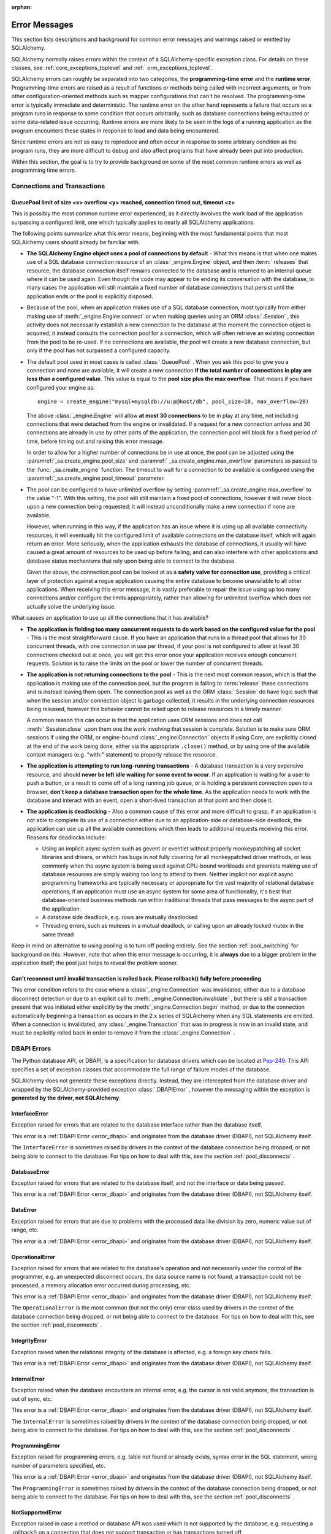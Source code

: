 :orphan:

.. _errors:

==============
Error Messages
==============

This section lists descriptions and background for common error messages
and warnings raised or emitted by SQLAlchemy.

SQLAlchemy normally raises errors within the context of a SQLAlchemy-specific
exception class.  For details on these classes, see
:ref:`core_exceptions_toplevel` and :ref:` orm_exceptions_toplevel`.

SQLAlchemy errors can roughly be separated into two categories, the
**programming-time error** and the **runtime error**.     Programming-time
errors are raised as a result of functions or methods being called with
incorrect arguments, or from other configuration-oriented methods such  as
mapper configurations that can't be resolved.   The programming-time error is
typically immediate and deterministic.    The runtime error on the other hand
represents a failure that occurs as a program runs in response to some
condition that occurs arbitrarily, such as database connections being
exhausted or some data-related issue occurring.   Runtime errors are more
likely to be seen in the logs of a running application as the program
encounters these states in response to load and data being encountered.

Since runtime errors are not as easy to reproduce and often occur in response
to some arbitrary condition as the program runs, they are more difficult to
debug and also affect programs that have already been put into production.

Within this section, the goal is to try to provide background on some of the
most common runtime errors as well as programming time errors.



Connections and Transactions
----------------------------

.. _error_3o7r:

QueuePool limit of size <x> overflow <y> reached, connection timed out, timeout <z>
~~~~~~~~~~~~~~~~~~~~~~~~~~~~~~~~~~~~~~~~~~~~~~~~~~~~~~~~~~~~~~~~~~~~~~~~~~~~~~~~~~~

This is possibly the most common runtime error experienced, as it directly
involves the work load of the application surpassing a configured limit, one
which typically applies to nearly all SQLAlchemy applications.

The following points summarize what this error means, beginning with the
most fundamental points that most SQLAlchemy users should already be
familiar with.

* **The SQLAlchemy Engine object uses a pool of connections by default** - What
  this means is that when one makes use of a SQL database connection resource
  of an :class:`_engine.Engine` object, and then :term:` releases` that resource,
  the database connection itself remains connected to the database and
  is returned to an internal queue where it can be used again.  Even though
  the code may appear to be ending its conversation with the database, in many
  cases the application will still maintain a fixed number of database connections
  that persist until the application ends or the pool is explicitly disposed.

* Because of the pool, when an application makes use of a SQL database
  connection, most typically from either making use of :meth:`_engine.Engine.connect` 
  or when making queries using an ORM :class:`.Session` , this activity
  does not necessarily establish a new connection to the database at the
  moment the connection object is acquired; it instead consults the
  connection pool for a connection, which will often retrieve an existing
  connection from the pool to be re-used.  If no connections are available,
  the pool will create a new database connection, but only if the
  pool has not surpassed a configured capacity.

* The default pool used in most cases is called :class:`.QueuePool` .  When
  you ask this pool to give you a connection and none are available, it
  will create a new connection **if the total number of connections in play
  are less than a configured value**.  This value is equal to the
  **pool size plus the max overflow**.     That means if you have configured
  your engine as::

   engine = create_engine("mysql+mysqldb://u:p@host/db", pool_size=10, max_overflow=20)

  The above :class:`_engine.Engine` will allow **at most 30 connections** to be in
  play at any time, not including connections that were detached from the
  engine or invalidated.  If a request for a new connection arrives and
  30 connections are already in use by other parts of the application,
  the connection pool will block for a fixed period of time,
  before timing out and raising this error message.

  In order to allow for a higher number of connections be in use at once,
  the pool can be adjusted using the
  :paramref:`_sa.create_engine.pool_size` and :paramref:` _sa.create_engine.max_overflow`
  parameters as passed to the :func:`_sa.create_engine` function.      The timeout
  to wait for a connection to be available is configured using the
  :paramref:`_sa.create_engine.pool_timeout` parameter.

* The pool can be configured to have unlimited overflow by setting
  :paramref:`_sa.create_engine.max_overflow` to the value "-1".  With this setting,
  the pool will still maintain a fixed pool of connections, however it will
  never block upon a new connection being requested; it will instead unconditionally
  make a new connection if none are available.

  However, when running in this way, if the application has an issue where it
  is using up all available connectivity resources, it will eventually hit the
  configured limit of available connections on the database itself, which will
  again return an error.  More seriously, when the application exhausts the
  database of connections, it usually will have caused a great
  amount of  resources to be used up before failing, and can also interfere
  with other applications and database status mechanisms that rely upon being
  able to connect to the database.

  Given the above, the connection pool can be looked at as a **safety valve
  for connection use**, providing a critical layer of protection against
  a rogue application causing the entire database to become unavailable
  to all other applications.   When receiving this error message, it is vastly
  preferable to repair the issue using up too many connections and/or
  configure the limits appropriately, rather than allowing for unlimited
  overflow which does not actually solve the underlying issue.

What causes an application to use up all the connections that it has available?

* **The application is fielding too many concurrent requests to do work based
  on the configured value for the pool** - This is the most straightforward
  cause.  If you have
  an application that runs in a thread pool that allows for 30 concurrent
  threads, with one connection in use per thread, if your pool is not configured
  to allow at least 30 connections checked out at once, you will get this
  error once your application receives enough concurrent requests. Solution
  is to raise the limits on the pool or lower the number of concurrent threads.

* **The application is not returning connections to the pool** - This is the
  next most common reason, which is that the application is making use of the
  connection pool, but the program is failing to :term:`release` these
  connections and is instead leaving them open.   The connection pool as well
  as the ORM :class:`.Session` do have logic such that when the session and/or
  connection object is garbage collected, it results in the underlying
  connection resources being released, however this behavior cannot be relied
  upon to release resources in a timely manner.

  A common reason this can occur is that the application uses ORM sessions and
  does not call :meth:`.Session.close` upon them one the work involving that
  session is complete. Solution is to make sure ORM sessions if using the ORM,
  or engine-bound :class:`_engine.Connection` objects if using Core, are explicitly
  closed at the end of the work being done, either via the appropriate
  ``.close()`` method, or by using one of the available context managers (e.g.
  "with:" statement) to properly release the resource.

* **The application is attempting to run long-running transactions** - A
  database transaction is a very expensive resource, and should **never be
  left idle waiting for some event to occur**.  If an application is waiting
  for a user to push a button, or a result to come off of a long running job
  queue, or is holding a persistent connection open to a browser, **don't
  keep a database transaction open for the whole time**.  As the application
  needs to work with the database and interact with an event, open a short-lived
  transaction at that point and then close it.

* **The application is deadlocking** - Also a common cause of this error and
  more difficult to grasp, if an application is not able to complete its use
  of a connection either due to an application-side or database-side deadlock,
  the application can use up all the available connections which then leads to
  additional requests receiving this error.   Reasons for deadlocks include:

  * Using an implicit async system such as gevent or eventlet without
    properly monkeypatching all socket libraries and drivers, or which
    has bugs in not fully covering for all monkeypatched driver methods,
    or less commonly when the async system is being used against CPU-bound
    workloads and greenlets making use of database resources are simply waiting
    too long to attend to them.  Neither implicit nor explicit async
    programming frameworks are typically
    necessary or appropriate for the vast majority of relational database
    operations; if an application must use an async system for some area
    of functionality, it's best that database-oriented business methods
    run within traditional threads that pass messages to the async part
    of the application.

  * A database side deadlock, e.g. rows are mutually deadlocked

  * Threading errors, such as mutexes in a mutual deadlock, or calling
    upon an already locked mutex in the same thread

Keep in mind an alternative to using pooling is to turn off pooling entirely.
See the section :ref:`pool_switching` for background on this.  However, note
that when this error message is occurring, it is **always** due to a bigger
problem in the application itself; the pool just helps to reveal the problem
sooner.

.. seealso::

 :ref:`pooling_toplevel` 

 :ref:`connections_toplevel` 


.. _error_8s2b:

Can't reconnect until invalid transaction is rolled back.  Please rollback() fully before proceeding
~~~~~~~~~~~~~~~~~~~~~~~~~~~~~~~~~~~~~~~~~~~~~~~~~~~~~~~~~~~~~~~~~~~~~~~~~~~~~~~~~~~~~~~~~~~~~~~~~~~~

This error condition refers to the case where a :class:`_engine.Connection` was
invalidated, either due to a database disconnect detection or due to an
explicit call to :meth:`_engine.Connection.invalidate` , but there is still a
transaction present that was initiated either explicitly by the :meth:`_engine.Connection.begin` 
method, or due to the connection automatically beginning a transaction as occurs
in the 2.x series of SQLAlchemy when any SQL statements are emitted.  When a connection is invalidated, any :class:`_engine.Transaction` 
that was in progress is now in an invalid state, and must be explicitly rolled
back in order to remove it from the :class:`_engine.Connection` .

.. _error_dbapi:

DBAPI Errors
------------

The Python database API, or DBAPI, is a specification for database drivers
which can be located at `Pep-249 <https://www.python.org/dev/peps/pep-0249/>`_.
This API specifies a set of exception classes that accommodate the full range
of failure modes of the database.

SQLAlchemy does not generate these exceptions directly.  Instead, they are
intercepted from the database driver and wrapped by the SQLAlchemy-provided
exception :class:`.DBAPIError` , however the messaging within the exception is
**generated by the driver, not SQLAlchemy**.

.. _error_rvf5:

InterfaceError
~~~~~~~~~~~~~~

Exception raised for errors that are related to the database interface rather
than the database itself.

This error is a :ref:`DBAPI Error <error_dbapi>` and originates from
the database driver (DBAPI), not SQLAlchemy itself.

The ``InterfaceError`` is sometimes raised by drivers in the context
of the database connection being dropped, or not being able to connect
to the database.   For tips on how to deal with this, see the section
:ref:`pool_disconnects` .

.. _error_4xp6:

DatabaseError
~~~~~~~~~~~~~

Exception raised for errors that are related to the database itself, and not
the interface or data being passed.

This error is a :ref:`DBAPI Error <error_dbapi>` and originates from
the database driver (DBAPI), not SQLAlchemy itself.

.. _error_9h9h:

DataError
~~~~~~~~~

Exception raised for errors that are due to problems with the processed data
like division by zero, numeric value out of range, etc.

This error is a :ref:`DBAPI Error <error_dbapi>` and originates from
the database driver (DBAPI), not SQLAlchemy itself.

.. _error_e3q8:

OperationalError
~~~~~~~~~~~~~~~~

Exception raised for errors that are related to the database's operation and
not necessarily under the control of the programmer, e.g. an unexpected
disconnect occurs, the data source name is not found, a transaction could not
be processed, a memory allocation error occurred during processing, etc.

This error is a :ref:`DBAPI Error <error_dbapi>` and originates from
the database driver (DBAPI), not SQLAlchemy itself.

The ``OperationalError`` is the most common (but not the only) error class used
by drivers in the context of the database connection being dropped, or not
being able to connect to the database.   For tips on how to deal with this, see
the section :ref:`pool_disconnects` .

.. _error_gkpj:

IntegrityError
~~~~~~~~~~~~~~

Exception raised when the relational integrity of the database is affected,
e.g. a foreign key check fails.

This error is a :ref:`DBAPI Error <error_dbapi>` and originates from
the database driver (DBAPI), not SQLAlchemy itself.

.. _error_2j85:

InternalError
~~~~~~~~~~~~~

Exception raised when the database encounters an internal error, e.g. the
cursor is not valid anymore, the transaction is out of sync, etc.

This error is a :ref:`DBAPI Error <error_dbapi>` and originates from
the database driver (DBAPI), not SQLAlchemy itself.

The ``InternalError`` is sometimes raised by drivers in the context
of the database connection being dropped, or not being able to connect
to the database.   For tips on how to deal with this, see the section
:ref:`pool_disconnects` .

.. _error_f405:

ProgrammingError
~~~~~~~~~~~~~~~~

Exception raised for programming errors, e.g. table not found or already
exists, syntax error in the SQL statement, wrong number of parameters
specified, etc.

This error is a :ref:`DBAPI Error <error_dbapi>` and originates from
the database driver (DBAPI), not SQLAlchemy itself.

The ``ProgrammingError`` is sometimes raised by drivers in the context
of the database connection being dropped, or not being able to connect
to the database.   For tips on how to deal with this, see the section
:ref:`pool_disconnects` .

.. _error_tw8g:

NotSupportedError
~~~~~~~~~~~~~~~~~

Exception raised in case a method or database API was used which is not
supported by the database, e.g. requesting a .rollback() on a connection that
does not support transaction or has transactions turned off.

This error is a :ref:`DBAPI Error <error_dbapi>` and originates from
the database driver (DBAPI), not SQLAlchemy itself.

SQL Expression Language
-----------------------
.. _error_cprf:
.. _caching_caveats:

Object will not produce a cache key, Performance Implications
~~~~~~~~~~~~~~~~~~~~~~~~~~~~~~~~~~~~~~~~~~~~~~~~~~~~~~~~~~~~~

SQLAlchemy as of version 1.4 includes a
:ref:`SQL compilation caching facility <sql_caching>` which will allow
Core and ORM SQL constructs to cache their stringified form, along with other
structural information used to fetch results from the statement, allowing the
relatively expensive string compilation process to be skipped when another
structurally equivalent construct is next used. This system
relies upon functionality that is implemented for all SQL constructs, including
objects such as  :class:`_schema.Column` ,
:func:`_sql.select` , and :class:`_types.TypeEngine` objects, to produce a
**cache key** which fully represents their state to the degree that it affects
the SQL compilation process.

If the warnings in question refer to widely used objects such as
:class:`_schema.Column` objects, and are shown to be affecting the majority of
SQL constructs being emitted (using the estimation techniques described at
:ref:`sql_caching_logging` ) such that caching is generally not enabled for an
application, this will negatively impact performance and can in some cases
effectively produce a **performance degradation** compared to prior SQLAlchemy
versions. The FAQ at :ref:`faq_new_caching` covers this in additional detail.

Caching disables itself if there's any doubt
^^^^^^^^^^^^^^^^^^^^^^^^^^^^^^^^^^^^^^^^^^^^

Caching relies on being able to generate a cache key that accurately represents
the **complete structure** of a statement in a **consistent** fashion. If a particular
SQL construct (or type) does not have the appropriate directives in place which
allow it to generate a proper cache key, then caching cannot be safely enabled:

* The cache key must represent the **complete structure**: If the usage of two
  separate instances of that construct may result in different SQL being
  rendered, caching the SQL against the first instance of the element using a
  cache key that does not capture the distinct differences between the first and
  second elements will result in incorrect SQL being cached and rendered for the
  second instance.

* The cache key must be **consistent**: If a construct represents state that
  changes every time, such as a literal value, producing unique SQL for every
  instance of it, this construct is also not safe to cache, as repeated use of
  the construct will quickly fill up the statement cache with unique SQL strings
  that will likely not be used again, defeating the purpose of the cache.

For the above two reasons, SQLAlchemy's caching system is **extremely
conservative** about deciding to cache the SQL corresponding to an object.

Assertion attributes for caching
^^^^^^^^^^^^^^^^^^^^^^^^^^^^^^^^

The warning is emitted based on the criteria below.  For further detail on
each, see the section :ref:`faq_new_caching` .

* The :class:`.Dialect` itself (i.e. the module that is specified by the
  first part of the URL we pass to :func:`_sa.create_engine` , like
  ``postgresql+psycopg2://``), must indicate it has been reviewed and tested
  to support caching correctly, which is indicated by the
  :attr:`.Dialect.supports_statement_cache` attribute being set to ` `True``.
  When using third party dialects, consult with the maintainers of the dialect
  so that they may follow the :ref:`steps to ensure caching may be enabled
  <engine_thirdparty_caching>` in their dialect and publish a new release.

* Third party or user defined types that inherit from either
  :class:`.TypeDecorator` or :class:` .UserDefinedType` must include the
  :attr:`.ExternalType.cache_ok` attribute in their definition, including for
  all derived subclasses, following the guidelines described in the docstring
  for :attr:`.ExternalType.cache_ok` . As before, if these datatypes are
  imported from third party libraries, consult with the maintainers of that
  library so that they may provide the necessary changes to their library and
  publish a new release.

* Third party or user defined SQL constructs that subclass from classes such
  as :class:`.ClauseElement` , :class:`_schema.Column` , :class:`_dml.Insert` 
  etc, including simple subclasses as well as those which are designed to
  work with the :ref:`sqlalchemy.ext.compiler_toplevel` , should normally
  include the :attr:`.HasCacheKey.inherit_cache` attribute set to ` `True``
  or ``False`` based on the design of the construct, following the guidelines
  described at :ref:`compilerext_caching` .

.. seealso::

    :ref:`sql_caching_logging` - background on observing cache behavior
    and efficiency

    :ref:`faq_new_caching` - in the :ref:` faq_toplevel` section


.. _error_l7de:

Compiler StrSQLCompiler can't render element of type <element type>
~~~~~~~~~~~~~~~~~~~~~~~~~~~~~~~~~~~~~~~~~~~~~~~~~~~~~~~~~~~~~~~~~~~

This error usually occurs when attempting to stringify a SQL expression
construct that includes elements which are not part of the default compilation;
in this case, the error will be against the :class:`.StrSQLCompiler` class.
In less common cases, it can also occur when the wrong kind of SQL expression
is used with a particular type of database backend; in those cases, other
kinds of SQL compiler classes will be named, such as ``SQLCompiler`` or
``sqlalchemy.dialects.postgresql.PGCompiler``.  The guidance below is
more specific to the "stringification" use case but describes the general
background as well.

Normally, a Core SQL construct or ORM :class:`_query.Query` object can be stringified
directly, such as when we use ``print()``:

.. sourcecode:: pycon+sql

  >>> from sqlalchemy import column
  >>> print(column("x") == 5)
  {printsql}x = :x_1

When the above SQL expression is stringified, the :class:`.StrSQLCompiler` 
compiler class is used, which is a special statement compiler that is invoked
when a construct is stringified without any dialect-specific information.

However, there are many constructs that are specific to some particular kind
of database dialect, for which the :class:`.StrSQLCompiler` doesn't know how
to turn into a string, such as the PostgreSQL
`"insert on conflict" <postgresql_insert_on_conflict>`_ construct::

  >>> from sqlalchemy.dialects.postgresql import insert
  >>> from sqlalchemy import table, column
  >>> my_table = table("my_table", column("x"), column("y"))
  >>> insert_stmt = insert(my_table).values(x="foo")
  >>> insert_stmt = insert_stmt.on_conflict_do_nothing(index_elements=["y"])
  >>> print(insert_stmt)
  Traceback (most recent call last):

  ...

  sqlalchemy.exc.UnsupportedCompilationError:
  Compiler <sqlalchemy.sql.compiler.StrSQLCompiler object at 0x7f04fc17e320>
  can't render element of type
  <class 'sqlalchemy.dialects.postgresql.dml.OnConflictDoNothing'>

In order to stringify constructs that are specific to particular backend,
the :meth:`_expression.ClauseElement.compile` method must be used, passing either an
:class:`_engine.Engine` or a :class:` .Dialect` object which will invoke the correct
compiler.   Below we use a PostgreSQL dialect:

.. sourcecode:: pycon+sql

  >>> from sqlalchemy.dialects import postgresql
  >>> print(insert_stmt.compile(dialect=postgresql.dialect()))
  {printsql}INSERT INTO my_table (x) VALUES (%(x)s) ON CONFLICT (y) DO NOTHING

For an ORM :class:`_query.Query` object, the statement can be accessed using the
:attr:`~.orm.query.Query.statement` accessor::

    statement = query.statement
    print(statement.compile(dialect=postgresql.dialect()))

See the FAQ link below for additional detail on direct stringification /
compilation of SQL elements.

.. seealso::

  :ref:`faq_sql_expression_string` 


TypeError: <operator> not supported between instances of 'ColumnProperty' and <something>
~~~~~~~~~~~~~~~~~~~~~~~~~~~~~~~~~~~~~~~~~~~~~~~~~~~~~~~~~~~~~~~~~~~~~~~~~~~~~~~~~~~~~~~~~

This often occurs when attempting to use a :func:`.column_property` or
:func:`.deferred` object in the context of a SQL expression, usually within
declarative such as::

    class Bar(Base):
        __tablename__ = "bar"

        id = Column(Integer, primary_key=True)
        cprop = deferred(Column(Integer))

        __table_args__ = (CheckConstraint(cprop > 5),)

Above, the ``cprop`` attribute is used inline before it has been mapped,
however this ``cprop`` attribute is not a :class:`_schema.Column` ,
it's a :class:`.ColumnProperty` , which is an interim object and therefore
does not have the full functionality of either the :class:`_schema.Column` object
or the :class:`.InstrumentedAttribute` object that will be mapped onto the
``Bar`` class once the declarative process is complete.

While the :class:`.ColumnProperty` does have a ` `__clause_element__()`` method,
which allows it to work in some column-oriented contexts, it can't work in an
open-ended comparison context as illustrated above, since it has no Python
``__eq__()`` method that would allow it to interpret the comparison to the
number "5" as a SQL expression and not a regular Python comparison.

The solution is to access the :class:`_schema.Column` directly using the
:attr:`.ColumnProperty.expression` attribute::

    class Bar(Base):
        __tablename__ = "bar"

        id = Column(Integer, primary_key=True)
        cprop = deferred(Column(Integer))

        __table_args__ = (CheckConstraint(cprop.expression > 5),)

.. _error_cd3x:

A value is required for bind parameter <x> (in parameter group <y>)
~~~~~~~~~~~~~~~~~~~~~~~~~~~~~~~~~~~~~~~~~~~~~~~~~~~~~~~~~~~~~~~~~~~

This error occurs when a statement makes use of :func:`.bindparam` either
implicitly or explicitly and does not provide a value when the statement
is executed::

    stmt = select(table.c.column).where(table.c.id == bindparam("my_param"))

    result = conn.execute(stmt)

Above, no value has been provided for the parameter "my_param".  The correct
approach is to provide a value::

    result = conn.execute(stmt, my_param=12)

When the message takes the form "a value is required for bind parameter <x>
in parameter group <y>", the message is referring to the "executemany" style
of execution.  In this case, the statement is typically an INSERT, UPDATE,
or DELETE and a list of parameters is being passed.   In this format, the
statement may be generated dynamically to include parameter positions for
every parameter given in the argument list, where it will use the
**first set of parameters** to determine what these should be.

For example, the statement below is calculated based on the first parameter
set to require the parameters, "a", "b", and "c" - these names determine
the final string format of the statement which will be used for each
set of parameters in the list.  As the second entry does not contain "b",
this error is generated::

    m = MetaData()
    t = Table("t", m, Column("a", Integer), Column("b", Integer), Column("c", Integer))

    e.execute(
        t.insert(),
        [
            {"a": 1, "b": 2, "c": 3},
            {"a": 2, "c": 4},
            {"a": 3, "b": 4, "c": 5},
        ],
    )

.. code-block::

 sqlalchemy.exc.StatementError: (sqlalchemy.exc.InvalidRequestError)
 A value is required for bind parameter 'b', in parameter group 1
 [SQL: u'INSERT INTO t (a, b, c) VALUES (?, ?, ?)']
 [parameters: [{'a': 1, 'c': 3, 'b': 2}, {'a': 2, 'c': 4}, {'a': 3, 'c': 5, 'b': 4}]]

Since "b" is required, pass it as ``None`` so that the INSERT may proceed::

    e.execute(
        t.insert(),
        [
            {"a": 1, "b": 2, "c": 3},
            {"a": 2, "b": None, "c": 4},
            {"a": 3, "b": 4, "c": 5},
        ],
    )

.. seealso::

  :ref:`tutorial_sending_parameters` 

.. _error_89ve:

Expected FROM clause, got Select.  To create a FROM clause, use the .subquery() method
~~~~~~~~~~~~~~~~~~~~~~~~~~~~~~~~~~~~~~~~~~~~~~~~~~~~~~~~~~~~~~~~~~~~~~~~~~~~~~~~~~~~~~

This refers to a change made as of SQLAlchemy 1.4 where a SELECT statement as generated
by a function such as :func:`_expression.select` , but also including things like unions and textual
SELECT expressions are no longer considered to be :class:`_expression.FromClause` objects and
can't be placed directly in the FROM clause of another SELECT statement without them
being wrapped in a :class:`.Subquery` first.   This is a major conceptual change in the
Core and the full rationale is discussed at :ref:`change_4617` .

Given an example as::

    m = MetaData()
    t = Table("t", m, Column("a", Integer), Column("b", Integer), Column("c", Integer))
    stmt = select(t)

Above, ``stmt`` represents a SELECT statement.  The error is produced when we want
to use ``stmt`` directly as a FROM clause in another SELECT, such as if we
attempted to select from it::

    new_stmt_1 = select(stmt)

Or if we wanted to use it in a FROM clause such as in a JOIN::

    new_stmt_2 = select(some_table).select_from(some_table.join(stmt))

In previous versions of SQLAlchemy, using a SELECT inside of another SELECT
would produce a parenthesized, unnamed subquery.   In most cases, this form of
SQL is not very useful as databases like MySQL and PostgreSQL require that
subqueries in FROM clauses have named aliases, which means using the
:meth:`_expression.SelectBase.alias` method or as of 1.4 using the
:meth:`_expression.SelectBase.subquery` method to produce this.   On other databases, it
is still much clearer for the subquery to have a name to resolve any ambiguity
on future references to column  names inside the subquery.

Beyond the above practical reasons, there are a lot of other SQLAlchemy-oriented
reasons the change is being made.  The correct form of the above two statements
therefore requires that :meth:`_expression.SelectBase.subquery` is used::

    subq = stmt.subquery()

    new_stmt_1 = select(subq)

    new_stmt_2 = select(some_table).select_from(some_table.join(subq))

.. seealso::

  :ref:`change_4617` 

.. _error_xaj1:

An alias is being generated automatically for raw clauseelement
~~~~~~~~~~~~~~~~~~~~~~~~~~~~~~~~~~~~~~~~~~~~~~~~~~~~~~~~~~~~~~~

.. versionadded:: 1.4.26

This deprecation warning refers to a very old and likely not well known pattern
that applies to the legacy :meth:`_orm.Query.join` method as well as the
:term:`2.0 style` :meth:` _sql.Select.join` method, where a join can be stated
in terms of a :func:`_orm.relationship` but the target is the
:class:`_schema.Table` or other Core selectable to which the class is mapped,
rather than an ORM entity such as a mapped class or :func:`_orm.aliased` 
construct::

    a1 = Address.__table__

    q = (
        s.query(User)
        .join(a1, User.addresses)
        .filter(Address.email_address == "ed@foo.com")
        .all()
    )

The above pattern also allows an arbitrary selectable, such as
a Core :class:`_sql.Join` or :class:` _sql.Alias` object,
however there is no automatic adaptation of this element, meaning the
Core element would need to be referred towards directly::

    a1 = Address.__table__.alias()

    q = (
        s.query(User)
        .join(a1, User.addresses)
        .filter(a1.c.email_address == "ed@foo.com")
        .all()
    )

The correct way to specify a join target is always by using the mapped
class itself or an :class:`_orm.aliased` object, in the latter case using the
:meth:`_orm.PropComparator.of_type` modifier to set up an alias::

    # normal join to relationship entity
    q = s.query(User).join(User.addresses).filter(Address.email_address == "ed@foo.com")

    # name Address target explicitly, not necessary but legal
    q = (
        s.query(User)
        .join(Address, User.addresses)
        .filter(Address.email_address == "ed@foo.com")
    )

Join to an alias::

    from sqlalchemy.orm import aliased

    a1 = aliased(Address)

    # of_type() form; recommended
    q = (
        s.query(User)
        .join(User.addresses.of_type(a1))
        .filter(a1.email_address == "ed@foo.com")
    )

    # target, onclause form
    q = s.query(User).join(a1, User.addresses).filter(a1.email_address == "ed@foo.com")

.. _error_xaj2:

An alias is being generated automatically due to overlapping tables
~~~~~~~~~~~~~~~~~~~~~~~~~~~~~~~~~~~~~~~~~~~~~~~~~~~~~~~~~~~~~~~~~~~

.. versionadded:: 1.4.26

This warning is typically generated when querying using the
:meth:`_sql.Select.join` method or the legacy :meth:` _orm.Query.join` method
with mappings that involve joined table inheritance. The issue is that when
joining between two joined inheritance models that share a common base table, a
proper SQL JOIN between the two entities cannot be formed without applying an
alias to one side or the other; SQLAlchemy applies an alias to the right side
of the join. For example given a joined inheritance mapping as::

    class Employee(Base):
        __tablename__ = "employee"
        id = Column(Integer, primary_key=True)
        manager_id = Column(ForeignKey("manager.id"))
        name = Column(String(50))
        type = Column(String(50))

        reports_to = relationship("Manager", foreign_keys=manager_id)

        __mapper_args__ = {
            "polymorphic_identity": "employee",
            "polymorphic_on": type,
        }


    class Manager(Employee):
        __tablename__ = "manager"
        id = Column(Integer, ForeignKey("employee.id"), primary_key=True)

        __mapper_args__ = {
            "polymorphic_identity": "manager",
            "inherit_condition": id == Employee.id,
        }

The above mapping includes a relationship between the ``Employee`` and
``Manager`` classes.  Since both classes make use of the "employee" database
table, from a SQL perspective this is a
:ref:`self referential relationship <self_referential>` .  If we wanted to
query from both the ``Employee`` and ``Manager`` models using a join, at the
SQL level the "employee" table needs to be included twice in the query, which
means it must be aliased.   When we create such a join using the SQLAlchemy
ORM, we get SQL that looks like the following:

.. sourcecode:: pycon+sql

    >>> stmt = select(Employee, Manager).join(Employee.reports_to)
    >>> print(stmt)
    {printsql}SELECT employee.id, employee.manager_id, employee.name,
    employee.type, manager_1.id AS id_1, employee_1.id AS id_2,
    employee_1.manager_id AS manager_id_1, employee_1.name AS name_1,
    employee_1.type AS type_1
    FROM employee JOIN
    (employee AS employee_1 JOIN manager AS manager_1 ON manager_1.id = employee_1.id)
    ON manager_1.id = employee.manager_id

Above, the SQL selects FROM the ``employee`` table, representing the
``Employee`` entity in the query. It then joins to a right-nested join of
``employee AS employee_1 JOIN manager AS manager_1``, where the ``employee``
table is stated again, except as an anonymous alias ``employee_1``. This is the
"automatic generation of an alias" that the warning message refers towards.

When SQLAlchemy loads ORM rows that each contain an ``Employee`` and a
``Manager`` object, the ORM must adapt rows from what above is the
``employee_1`` and ``manager_1`` table aliases into those of the un-aliased
``Manager`` class. This process is internally complex and does not accommodate
for all API features, notably when trying to use eager loading features such as
:func:`_orm.contains_eager` with more deeply nested queries than are shown
here.  As the pattern is unreliable for more complex scenarios and involves
implicit decisionmaking that is difficult to anticipate and follow,
the warning is emitted and this pattern may be considered a legacy feature. The
better way to write this query is to use the same patterns that apply to any
other self-referential relationship, which is to use the :func:`_orm.aliased` 
construct explicitly.  For joined-inheritance and other join-oriented mappings,
it is usually desirable to add the use of the :paramref:`_orm.aliased.flat` 
parameter, which will allow a JOIN of two or more tables to be aliased by
applying an alias to the individual tables within the join, rather than
embedding the join into a new subquery:

.. sourcecode:: pycon+sql

    >>> from sqlalchemy.orm import aliased
    >>> manager_alias = aliased(Manager, flat=True)
    >>> stmt = select(Employee, manager_alias).join(Employee.reports_to.of_type(manager_alias))
    >>> print(stmt)
    {printsql}SELECT employee.id, employee.manager_id, employee.name,
    employee.type, manager_1.id AS id_1, employee_1.id AS id_2,
    employee_1.manager_id AS manager_id_1, employee_1.name AS name_1,
    employee_1.type AS type_1
    FROM employee JOIN
    (employee AS employee_1 JOIN manager AS manager_1 ON manager_1.id = employee_1.id)
    ON manager_1.id = employee.manager_id

If we then wanted to use :func:`_orm.contains_eager` to populate the
``reports_to`` attribute, we refer to the alias::

    >>> stmt = (
    ...     select(Employee)
    ...     .join(Employee.reports_to.of_type(manager_alias))
    ...     .options(contains_eager(Employee.reports_to.of_type(manager_alias)))
    ... )

Without using the explicit :func:`_orm.aliased` object, in some more nested
cases the :func:`_orm.contains_eager` option does not have enough context to
know where to get its data from, in the case that the ORM is "auto-aliasing"
in a very nested context.  Therefore it's best not to rely on this feature
and instead keep the SQL construction as explicit as possible.


Object Relational Mapping
-------------------------

.. _error_isce:

IllegalStateChangeError and concurrency exceptions
~~~~~~~~~~~~~~~~~~~~~~~~~~~~~~~~~~~~~~~~~~~~~~~~~~

SQLAlchemy 2.0 introduced a new system described at :ref:`change_7433` , which
proactively detects concurrent methods being invoked on an individual instance of
the :class:`_orm.Session` 
object and by extension the :class:`_asyncio.AsyncSession` proxy object.
These concurrent access calls typically, though not exclusively, would occur
when a single instance of :class:`_orm.Session` is shared among multiple
concurrent threads without such access being synchronized, or similarly
when a single instance of :class:`_asyncio.AsyncSession` is shared among
multiple concurrent tasks (such as when using a function like ``asyncio.gather()``).
These use patterns are not the appropriate use of these objects, where without
the proactive warning system SQLAlchemy implements would still otherwise produce
invalid state within the objects, producing hard-to-debug errors including
driver-level errors on the database connections themselves.

Instances of :class:`_orm.Session` and :class:` _asyncio.AsyncSession` are
**mutable, stateful objects with no built-in synchronization** of method calls,
and represent a **single, ongoing database transaction** upon a single database
connection at a time for a particular :class:`.Engine` or :class:` .AsyncEngine`
to which the object is bound (note that these objects both support being bound
to multiple engines at once, however in this case there will still be only one
connection per engine in play within the scope of a transaction).  A single
database transaction is not an appropriate target for concurrent SQL commands;
instead, an application that runs concurrent database operations should use
concurrent transactions. For these objects then it follows that the appropriate
pattern is :class:`_orm.Session` per thread, or :class:` _asyncio.AsyncSession`
per task.

For more background on concurrency see the section
:ref:`session_faq_threadsafe` .


.. _error_bhk3:

Parent instance <x> is not bound to a Session; (lazy load/deferred load/refresh/etc.) operation cannot proceed
~~~~~~~~~~~~~~~~~~~~~~~~~~~~~~~~~~~~~~~~~~~~~~~~~~~~~~~~~~~~~~~~~~~~~~~~~~~~~~~~~~~~~~~~~~~~~~~~~~~~~~~~~~~~~~

This is likely the most common error message when dealing with the ORM, and it
occurs as a result of the nature of a technique the ORM makes wide use of known
as :term:`lazy loading` .   Lazy loading is a common object-relational pattern
whereby an object that's persisted by the ORM maintains a proxy to the database
itself, such that when various attributes upon the object are accessed, their
value may be retrieved from the database *lazily*.   The advantage to this
approach is that objects can be retrieved from the database without having
to load all of their attributes or related data at once, and instead only that
data which is requested can be delivered at that time.   The major disadvantage
is basically a mirror image of the advantage, which is that if lots of objects
are being loaded which are known to require a certain set of data in all cases,
it is wasteful to load that additional data piecemeal.

Another caveat of lazy loading beyond the usual efficiency concerns is that
in order for lazy loading to proceed, the object has to **remain associated
with a Session** in order to be able to retrieve its state.  This error message
means that an object has become de-associated with its :class:`.Session` and
is being asked to lazy load data from the database.

The most common reason that objects become detached from their :class:`.Session` 
is that the session itself was closed, typically via the :meth:`.Session.close` 
method.   The objects will then live on to be accessed further, very often
within web applications where they are delivered to a server-side templating
engine and are asked for further attributes which they cannot load.

Mitigation of this error is via these techniques:

* **Try not to have detached objects; don't close the session prematurely** - Often, applications will close
  out a transaction before passing off related objects to some other system
  which then fails due to this error.   Sometimes the transaction doesn't need
  to be closed so soon; an example is the web application closes out
  the transaction before the view is rendered.  This is often done in the name
  of "correctness", but may be seen as a mis-application of "encapsulation",
  as this term refers to code organization, not actual actions. The template that
  uses an ORM object is making use of the `proxy pattern <https://en.wikipedia.org/wiki/Proxy_pattern>`_
  which keeps database logic encapsulated from the caller.   If the
  :class:`.Session` can be held open until the lifespan of the objects are done,
  this is the best approach.

* **Otherwise, load everything that's needed up front** - It is very often impossible to
  keep the transaction open, especially in more complex applications that need
  to pass objects off to other systems that can't run in the same context
  even though they're in the same process.  In this case, the application
  should prepare to deal with :term:`detached` objects,
  and should try to make appropriate use of :term:`eager loading` to ensure
  that objects have what they need up front.

* **And importantly, set expire_on_commit to False** - When using detached objects, the
  most common reason objects need to re-load data is because they were expired
  from the last call to :meth:`_orm.Session.commit` .   This expiration should
  not be used when dealing with detached objects; so the
  :paramref:`_orm.Session.expire_on_commit` parameter be set to ` `False``.
  By preventing the objects from becoming expired outside of the transaction,
  the data which was loaded will remain present and will not incur additional
  lazy loads when that data is accessed.

  Note also that :meth:`_orm.Session.rollback` method unconditionally expires
  all contents in the :class:`_orm.Session` and should also be avoided in
  non-error scenarios.

  .. seealso::

    :ref:`loading_toplevel` - detailed documentation on eager loading and other
    relationship-oriented loading techniques

    :ref:`session_committing` - background on session commit

    :ref:`session_expire` - background on attribute expiry


.. _error_7s2a:

This Session's transaction has been rolled back due to a previous exception during flush
~~~~~~~~~~~~~~~~~~~~~~~~~~~~~~~~~~~~~~~~~~~~~~~~~~~~~~~~~~~~~~~~~~~~~~~~~~~~~~~~~~~~~~~~

The flush process of the :class:`.Session` , described at
:ref:`session_flushing` , will roll back the database transaction if an error is
encountered, in order to maintain internal consistency.  However, once this
occurs, the session's transaction is now "inactive" and must be explicitly
rolled back by the calling application, in the same way that it would otherwise
need to be explicitly committed if a failure had not occurred.

This is a common error when using the ORM and typically applies to an
application that doesn't yet have correct "framing" around its
:class:`.Session` operations. Further detail is described in the FAQ at
:ref:`faq_session_rollback` .

.. _error_bbf0:

For relationship <relationship>, delete-orphan cascade is normally configured only on the "one" side of a one-to-many relationship, and not on the "many" side of a many-to-one or many-to-many relationship.
~~~~~~~~~~~~~~~~~~~~~~~~~~~~~~~~~~~~~~~~~~~~~~~~~~~~~~~~~~~~~~~~~~~~~~~~~~~~~~~~~~~~~~~~~~~~~~~~~~~~~~~~~~~~~~~~~~~~~~~~~~~~~~~~~~~~~~~~~~~~~~~~~~~~~~~~~~~~~~~~~~~~~~~~~~~~~~~~~~~~~~~~~~~~~~~~~~~~~~~~~~~~~


This error arises when the "delete-orphan" :ref:`cascade <unitofwork_cascades>` 
is set on a many-to-one or many-to-many relationship, such as::


    class A(Base):
        __tablename__ = "a"

        id = Column(Integer, primary_key=True)

        bs = relationship("B", back_populates="a")


    class B(Base):
        __tablename__ = "b"
        id = Column(Integer, primary_key=True)
        a_id = Column(ForeignKey("a.id"))

        # this will emit the error message when the mapper
        # configuration step occurs
        a = relationship("A", back_populates="bs", cascade="all, delete-orphan")


    configure_mappers()

Above, the "delete-orphan" setting on ``B.a`` indicates the intent that
when every ``B`` object that refers to a particular ``A`` is deleted, that the
``A`` should then be deleted as well.   That is, it expresses that the "orphan"
which is being deleted would be an ``A`` object, and it becomes an "orphan"
when every ``B`` that refers to it is deleted.

The "delete-orphan" cascade model does not support this functionality.   The
"orphan" consideration is only made in terms of the deletion of a single object
which would then refer to zero or more objects that are now "orphaned" by
this single deletion, which would result in those objects being deleted as
well.  In other words, it is designed only to track the creation of "orphans"
based on the removal of one and only one "parent" object per orphan,  which is
the natural case in a one-to-many relationship where a deletion of the
object on the "one" side results in the subsequent deletion of the related
items on the "many" side.

The above mapping in support of this functionality would instead place the
cascade setting on the one-to-many side, which looks like::

    class A(Base):
        __tablename__ = "a"

        id = Column(Integer, primary_key=True)

        bs = relationship("B", back_populates="a", cascade="all, delete-orphan")


    class B(Base):
        __tablename__ = "b"
        id = Column(Integer, primary_key=True)
        a_id = Column(ForeignKey("a.id"))

        a = relationship("A", back_populates="bs")

Where the intent is expressed that when an ``A`` is deleted, all of the
``B`` objects to which it refers are also deleted.

The error message then goes on to suggest the usage of the
:paramref:`_orm.relationship.single_parent` flag.    This flag may be used
to enforce that a relationship which is capable of having many objects
refer to a particular object will in fact have only **one** object referring
to it at a time.   It is used for legacy or other less ideal
database schemas where the foreign key relationships suggest a "many"
collection, however in practice only one object would actually refer
to a given target object at at time.  This uncommon scenario
can be demonstrated in terms of the above example as follows::

    class A(Base):
        __tablename__ = "a"

        id = Column(Integer, primary_key=True)

        bs = relationship("B", back_populates="a")


    class B(Base):
        __tablename__ = "b"
        id = Column(Integer, primary_key=True)
        a_id = Column(ForeignKey("a.id"))

        a = relationship(
            "A",
            back_populates="bs",
            single_parent=True,
            cascade="all, delete-orphan",
        )

The above configuration will then install a validator which will enforce
that only one ``B`` may be associated with an ``A`` at at time, within
the scope of the ``B.a`` relationship::

    >>> b1 = B()
    >>> b2 = B()
    >>> a1 = A()
    >>> b1.a = a1
    >>> b2.a = a1
    sqlalchemy.exc.InvalidRequestError: Instance <A at 0x7eff44359350> is
    already associated with an instance of <class '__main__.B'> via its
    B.a attribute, and is only allowed a single parent.

Note that this validator is of limited scope and will not prevent multiple
"parents" from being created via the other direction.  For example, it will
not detect the same setting in terms of ``A.bs``:

.. sourcecode:: pycon+sql

    >>> a1.bs = [b1, b2]
    >>> session.add_all([a1, b1, b2])
    >>> session.commit()
    {execsql}
    INSERT INTO a DEFAULT VALUES
    ()
    INSERT INTO b (a_id) VALUES (?)
    (1,)
    INSERT INTO b (a_id) VALUES (?)
    (1,)

However, things will not go as expected later on, as the "delete-orphan" cascade
will continue to work in terms of a **single** lead object, meaning if we
delete **either** of the ``B`` objects, the ``A`` is deleted.   The other ``B`` stays
around, where the ORM will usually be smart enough to set the foreign key attribute
to NULL, but this is usually not what's desired:

.. sourcecode:: pycon+sql

    >>> session.delete(b1)
    >>> session.commit()
    {execsql}
    UPDATE b SET a_id=? WHERE b.id = ?
    (None, 2)
    DELETE FROM b WHERE b.id = ?
    (1,)
    DELETE FROM a WHERE a.id = ?
    (1,)
    COMMIT

For all the above examples, similar logic applies to the calculus of a
many-to-many relationship; if a many-to-many relationship sets single_parent=True
on one side, that side can use the "delete-orphan" cascade, however this is
very unlikely to be what someone actually wants as the point of a many-to-many
relationship is so that there can be many objects referring to an object
in either direction.

Overall, "delete-orphan" cascade is usually applied
on the "one" side of a one-to-many relationship so that it deletes objects
in the "many" side, and not the other way around.

.. versionchanged:: 1.3.18  The text of the "delete-orphan" error message
   when used on a many-to-one or many-to-many relationship has been updated
   to be more descriptive.


.. seealso::

    :ref:`unitofwork_cascades` 

    :ref:`cascade_delete_orphan` 

    :ref:`error_bbf1` 



.. _error_bbf1:

Instance <instance> is already associated with an instance of <instance> via its <attribute> attribute, and is only allowed a single parent.
~~~~~~~~~~~~~~~~~~~~~~~~~~~~~~~~~~~~~~~~~~~~~~~~~~~~~~~~~~~~~~~~~~~~~~~~~~~~~~~~~~~~~~~~~~~~~~~~~~~~~~~~~~~~~~~~~~~~~~~~~~~~~~~~~~~~~~~~~~~~


This error is emitted when the :paramref:`_orm.relationship.single_parent` flag
is used, and more than one object is assigned as the "parent" of an object at
once.

Given the following mapping::

    class A(Base):
        __tablename__ = "a"

        id = Column(Integer, primary_key=True)


    class B(Base):
        __tablename__ = "b"
        id = Column(Integer, primary_key=True)
        a_id = Column(ForeignKey("a.id"))

        a = relationship(
            "A",
            single_parent=True,
            cascade="all, delete-orphan",
        )

The intent indicates that no more than a single ``B`` object may refer
to a particular ``A`` object at once::

    >>> b1 = B()
    >>> b2 = B()
    >>> a1 = A()
    >>> b1.a = a1
    >>> b2.a = a1
    sqlalchemy.exc.InvalidRequestError: Instance <A at 0x7eff44359350> is
    already associated with an instance of <class '__main__.B'> via its
    B.a attribute, and is only allowed a single parent.

When this error occurs unexpectedly, it is usually because the
:paramref:`_orm.relationship.single_parent` flag was applied in response
to the error message described at :ref:`error_bbf0` , and the issue is in
fact a misunderstanding of the "delete-orphan" cascade setting.  See that
message for details.


.. seealso::

    :ref:`error_bbf0` 


.. _error_qzyx:

relationship X will copy column Q to column P, which conflicts with relationship(s): 'Y'
~~~~~~~~~~~~~~~~~~~~~~~~~~~~~~~~~~~~~~~~~~~~~~~~~~~~~~~~~~~~~~~~~~~~~~~~~~~~~~~~~~~~~~~~

This warning refers to the case when two or more relationships will write data
to the same columns on flush, but the ORM does not have any means of
coordinating these relationships together. Depending on specifics, the solution
may be that two relationships need to be referred towards one another using
:paramref:`_orm.relationship.back_populates` , or that one or more of the
relationships should be configured with :paramref:`_orm.relationship.viewonly` 
to prevent conflicting writes, or sometimes that the configuration is fully
intentional and should configure :paramref:`_orm.relationship.overlaps` to
silence each warning.

For the typical example that's missing
:paramref:`_orm.relationship.back_populates` , given the following mapping::

    class Parent(Base):
        __tablename__ = "parent"
        id = Column(Integer, primary_key=True)
        children = relationship("Child")


    class Child(Base):
        __tablename__ = "child"
        id = Column(Integer, primary_key=True)
        parent_id = Column(ForeignKey("parent.id"))
        parent = relationship("Parent")

The above mapping will generate warnings:

.. sourcecode:: text

  SAWarning: relationship 'Child.parent' will copy column parent.id to column child.parent_id,
  which conflicts with relationship(s): 'Parent.children' (copies parent.id to child.parent_id).

The relationships ``Child.parent`` and ``Parent.children`` appear to be in conflict.
The solution is to apply :paramref:`_orm.relationship.back_populates` ::

    class Parent(Base):
        __tablename__ = "parent"
        id = Column(Integer, primary_key=True)
        children = relationship("Child", back_populates="parent")


    class Child(Base):
        __tablename__ = "child"
        id = Column(Integer, primary_key=True)
        parent_id = Column(ForeignKey("parent.id"))
        parent = relationship("Parent", back_populates="children")

For more customized relationships where an "overlap" situation may be
intentional and cannot be resolved, the :paramref:`_orm.relationship.overlaps` 
parameter may specify the names of relationships for which the warning should
not take effect. This typically occurs for two or more relationships to the
same underlying table that include custom
:paramref:`_orm.relationship.primaryjoin` conditions that limit the related
items in each case::

    class Parent(Base):
        __tablename__ = "parent"
        id = Column(Integer, primary_key=True)
        c1 = relationship(
            "Child",
            primaryjoin="and_(Parent.id == Child.parent_id, Child.flag == 0)",
            backref="parent",
            overlaps="c2, parent",
        )
        c2 = relationship(
            "Child",
            primaryjoin="and_(Parent.id == Child.parent_id, Child.flag == 1)",
            overlaps="c1, parent",
        )


    class Child(Base):
        __tablename__ = "child"
        id = Column(Integer, primary_key=True)
        parent_id = Column(ForeignKey("parent.id"))

        flag = Column(Integer)

Above, the ORM will know that the overlap between ``Parent.c1``,
``Parent.c2`` and ``Child.parent`` is intentional.

.. _error_lkrp:

Object cannot be converted to 'persistent' state, as this identity map is no longer valid.
~~~~~~~~~~~~~~~~~~~~~~~~~~~~~~~~~~~~~~~~~~~~~~~~~~~~~~~~~~~~~~~~~~~~~~~~~~~~~~~~~~~~~~~~~~

.. versionadded:: 1.4.26

This message was added to accommodate for the case where a
:class:`_result.Result` object that would yield ORM objects is iterated after
the originating :class:`_orm.Session` has been closed, or otherwise had its
:meth:`_orm.Session.expunge_all` method called. When a :class:` _orm.Session`
expunges all objects at once, the internal :term:`identity map` used by that
:class:`_orm.Session` is replaced with a new one, and the original one
discarded. An unconsumed and unbuffered :class:`_result.Result` object will
internally maintain a reference to that now-discarded identity map. Therefore,
when the :class:`_result.Result` is consumed, the objects that would be yielded
cannot be associated with that :class:`_orm.Session` . This arrangement is by
design as it is generally not recommended to iterate an unbuffered
:class:`_result.Result` object outside of the transactional context in which it
was created::

    # context manager creates new Session
    with Session(engine) as session_obj:
        result = sess.execute(select(User).where(User.id == 7))

    # context manager is closed, so session_obj above is closed, identity
    # map is replaced

    # iterating the result object can't associate the object with the
    # Session, raises this error.
    user = result.first()

The above situation typically will **not** occur when using the ``asyncio``
ORM extension, as when :class:`.AsyncSession` returns a sync-style
:class:`_result.Result` , the results have been pre-buffered when the statement
was executed.  This is to allow secondary eager loaders to invoke without needing
an additional ``await`` call.

To pre-buffer results in the above situation using the regular
:class:`_orm.Session` in the same way that the ` `asyncio`` extension does it,
the ``prebuffer_rows`` execution option may be used as follows::

    # context manager creates new Session
    with Session(engine) as session_obj:
        # result internally pre-fetches all objects
        result = sess.execute(
            select(User).where(User.id == 7), execution_options={"prebuffer_rows": True}
        )

    # context manager is closed, so session_obj above is closed, identity
    # map is replaced

    # pre-buffered objects are returned
    user = result.first()

    # however they are detached from the session, which has been closed
    assert inspect(user).detached
    assert inspect(user).session is None

Above, the selected ORM objects are fully generated within the ``session_obj``
block, associated with ``session_obj`` and buffered within the
:class:`_result.Result` object for iteration. Outside the block,
``session_obj`` is closed and expunges these ORM objects. Iterating the
:class:`_result.Result` object will yield those ORM objects, however as their
originating :class:`_orm.Session` has expunged them, they will be delivered in
the :term:`detached` state.

.. note:: The above reference to a "pre-buffered" vs. "un-buffered"
   :class:`_result.Result` object refers to the process by which the ORM
   converts incoming raw database rows from the :term:`DBAPI` into ORM
   objects.  It does not imply whether or not the underlying ``cursor``
   object itself, which represents pending results from the DBAPI, is itself
   buffered or unbuffered, as this is essentially a lower layer of buffering.
   For background on buffering of the ``cursor`` results itself, see the
   section :ref:`engine_stream_results` .

.. _error_zlpr:

Type annotation can't be interpreted for Annotated Declarative Table form
~~~~~~~~~~~~~~~~~~~~~~~~~~~~~~~~~~~~~~~~~~~~~~~~~~~~~~~~~~~~~~~~~~~~~~~~~

SQLAlchemy 2.0 introduces a new
:ref:`Annotated Declarative Table <orm_declarative_mapped_column>` declarative
system which derives ORM mapped attribute information from :pep:`484` 
annotations within class definitions at runtime. A requirement of this form is
that all ORM annotations must make use of a generic container called
:class:`_orm.Mapped` to be properly annotated. Legacy SQLAlchemy mappings which
include explicit :pep:`484` typing annotations, such as those which use the
:ref:`legacy Mypy extension <mypy_toplevel>` for typing support, may include
directives such as those for :func:`_orm.relationship` that don't include this
generic.

To resolve, the classes may be marked with the ``__allow_unmapped__`` boolean
attribute until they can be fully migrated to the 2.0 syntax. See the migration
notes at :ref:`migration_20_step_six` for an example.


.. seealso::

    :ref:`migration_20_step_six` - in the :ref:` migration_20_toplevel` document

.. _error_dcmx:

When transforming <cls> to a dataclass, attribute(s) originate from superclass <cls> which is not a dataclass.
~~~~~~~~~~~~~~~~~~~~~~~~~~~~~~~~~~~~~~~~~~~~~~~~~~~~~~~~~~~~~~~~~~~~~~~~~~~~~~~~~~~~~~~~~~~~~~~~~~~~~~~~~~~~~~~

This warning occurs when using the SQLAlchemy ORM Mapped Dataclasses feature
described at :ref:`orm_declarative_native_dataclasses` in conjunction with
any mixin class or abstract base that is not itself declared as a
dataclass, such as in the example below::

    from __future__ import annotations

    import inspect
    from typing import Optional
    from uuid import uuid4

    from sqlalchemy import String
    from sqlalchemy.orm import DeclarativeBase
    from sqlalchemy.orm import Mapped
    from sqlalchemy.orm import mapped_column
    from sqlalchemy.orm import MappedAsDataclass


    class Mixin:
        create_user: Mapped[int] = mapped_column()
        update_user: Mapped[Optional[int]] = mapped_column(default=None, init=False)


    class Base(DeclarativeBase, MappedAsDataclass):
        pass


    class User(Base, Mixin):
        __tablename__ = "sys_user"

        uid: Mapped[str] = mapped_column(
            String(50), init=False, default_factory=uuid4, primary_key=True
        )
        username: Mapped[str] = mapped_column()
        email: Mapped[str] = mapped_column()

Above, since ``Mixin`` does not itself extend from :class:`_orm.MappedAsDataclass` ,
the following warning is generated:

.. sourcecode:: none

    SADeprecationWarning: When transforming <class '__main__.User'> to a
    dataclass, attribute(s) "create_user", "update_user" originates from
    superclass <class
    '__main__.Mixin'>, which is not a dataclass. This usage is deprecated and
    will raise an error in SQLAlchemy 2.1. When declaring SQLAlchemy
    Declarative Dataclasses, ensure that all mixin classes and other
    superclasses which include attributes are also a subclass of
    MappedAsDataclass.

The fix is to add :class:`_orm.MappedAsDataclass` to the signature of
``Mixin`` as well::

    class Mixin(MappedAsDataclass):
        create_user: Mapped[int] = mapped_column()
        update_user: Mapped[Optional[int]] = mapped_column(default=None, init=False)

Python's :pep:`681` specification does not accommodate for attributes declared
on superclasses of dataclasses that are not themselves dataclasses; per the
behavior of Python dataclasses, such fields are ignored, as in the following
example::

    from dataclasses import dataclass
    from dataclasses import field
    import inspect
    from typing import Optional
    from uuid import uuid4


    class Mixin:
        create_user: int
        update_user: Optional[int] = field(default=None)


    @dataclass
    class User(Mixin):
        uid: str = field(init=False, default_factory=lambda: str(uuid4()))
        username: str
        password: str
        email: str

Above, the ``User`` class will not include ``create_user`` in its constructor
nor will it attempt to interpret ``update_user`` as a dataclass attribute.
This is because ``Mixin`` is not a dataclass.

SQLAlchemy's dataclasses feature within the 2.0 series does not honor this
behavior correctly; instead, attributes on non-dataclass mixins and
superclasses are treated as part of the final dataclass configuration.  However
type checkers such as Pyright and Mypy will not consider these fields as
part of the dataclass constructor as they are to be ignored per :pep:`681` .
Since their presence is ambiguous otherwise, SQLAlchemy 2.1 will require that
mixin classes which have SQLAlchemy mapped attributes within a dataclass
hierarchy have to themselves be dataclasses.


.. _error_dcte:

Python dataclasses error encountered when creating dataclass for <classname>
~~~~~~~~~~~~~~~~~~~~~~~~~~~~~~~~~~~~~~~~~~~~~~~~~~~~~~~~~~~~~~~~~~~~~~~~~~~~

When using the :class:`_orm.MappedAsDataclass` mixin class or
:meth:`_orm.registry.mapped_as_dataclass` decorator, SQLAlchemy makes use
of the actual `Python dataclasses <dataclasses_>`_ module that's in the Python standard library
in order to apply dataclass behaviors to the target class.   This API has
its own error scenarios, most of which involve the construction of an
``__init__()`` method on the user defined class; the order of attributes
declared on the class, as well as `on superclasses <dc_superclass_>`_, determines
how the ``__init__()`` method will be constructed and there are specific
rules in how the attributes are organized as well as how they should make
use of parameters such as ``init=False``, ``kw_only=True``, etc.   **SQLAlchemy
does not control or implement these rules**.  Therefore, for errors of this nature,
consult the `Python dataclasses <dataclasses_>`_ documentation, with special
attention to the rules applied to `inheritance <dc_superclass_>`_.

.. seealso::

  :ref:`orm_declarative_native_dataclasses` - SQLAlchemy dataclasses documentation

  `Python dataclasses <dataclasses_>`_ - on the python.org website

  `inheritance <dc_superclass_>`_ - on the python.org website

.. _dataclasses: https://docs.python.org/3/library/dataclasses.html

.. _dc_superclass: https://docs.python.org/3/library/dataclasses.html#inheritance


.. _error_bupq:

per-row ORM Bulk Update by Primary Key requires that records contain primary key values
~~~~~~~~~~~~~~~~~~~~~~~~~~~~~~~~~~~~~~~~~~~~~~~~~~~~~~~~~~~~~~~~~~~~~~~~~~~~~~~~~~~~~~~~

This error occurs when making use of the :ref:`orm_queryguide_bulk_update` 
feature without supplying primary key values in the given records, such as::


    >>> session.execute(
    ...     update(User).where(User.name == bindparam("u_name")),
    ...     [
    ...         {"u_name": "spongebob", "fullname": "Spongebob Squarepants"},
    ...         {"u_name": "patrick", "fullname": "Patrick Star"},
    ...     ],
    ... )

Above, the presence of a list of parameter dictionaries combined with usage of
the :class:`_orm.Session` to execute an ORM-enabled UPDATE statement will
automatically make use of ORM Bulk Update by Primary Key, which expects
parameter dictionaries to include primary key values, e.g.::

    >>> session.execute(
    ...     update(User),
    ...     [
    ...         {"id": 1, "fullname": "Spongebob Squarepants"},
    ...         {"id": 3, "fullname": "Patrick Star"},
    ...         {"id": 5, "fullname": "Eugene H. Krabs"},
    ...     ],
    ... )

To invoke the UPDATE statement without supplying per-record primary key values,
use :meth:`_orm.Session.connection` to acquire the current :class:` _engine.Connection`,
then invoke with that::

    >>> session.connection().execute(
    ...     update(User).where(User.name == bindparam("u_name")),
    ...     [
    ...         {"u_name": "spongebob", "fullname": "Spongebob Squarepants"},
    ...         {"u_name": "patrick", "fullname": "Patrick Star"},
    ...     ],
    ... )


.. seealso::

        :ref:`orm_queryguide_bulk_update` 

        :ref:`orm_queryguide_bulk_update_disabling` 



AsyncIO Exceptions
------------------

.. _error_xd1r:

AwaitRequired
~~~~~~~~~~~~~

The SQLAlchemy async mode requires an async driver to be used to connect to the db.
This error is usually raised when trying to use the async version of SQLAlchemy
with a non compatible :term:`DBAPI` .

.. seealso::

    :ref:`asyncio_toplevel` 

.. _error_xd2s:

MissingGreenlet
~~~~~~~~~~~~~~~

A call to the async :term:`DBAPI` was initiated outside the greenlet spawn
context usually setup by the SQLAlchemy AsyncIO proxy classes. Usually this
error happens when an IO was attempted in an unexpected place, using a
calling pattern that does not directly provide for use of the ``await`` keyword.
When using the ORM this is nearly always due to the use of :term:`lazy loading` ,
which is not directly supported under asyncio without additional steps
and/or alternate loader patterns in order to use successfully.

.. seealso::

    :ref:`asyncio_orm_avoid_lazyloads` - covers most ORM scenarios where
    this problem can occur and how to mitigate, including specific patterns
    to use with lazy load scenarios.

.. _error_xd3s:

No Inspection Available
~~~~~~~~~~~~~~~~~~~~~~~

Using the :func:`_sa.inspect` function directly on an
:class:`_asyncio.AsyncConnection` or :class:` _asyncio.AsyncEngine` object is
not currently supported, as there is not yet an awaitable form of the
:class:`_reflection.Inspector` object available. Instead, the object
is used by acquiring it using the
:func:`_sa.inspect` function in such a way that it refers to the underlying
:attr:`_asyncio.AsyncConnection.sync_connection` attribute of the
:class:`_asyncio.AsyncConnection` object; the :class:` _engine.Inspector` is
then used in a "synchronous" calling style by using the
:meth:`_asyncio.AsyncConnection.run_sync` method along with a custom function
that performs the desired operations::

    async def async_main():
        async with engine.connect() as conn:
            tables = await conn.run_sync(
                lambda sync_conn: inspect(sync_conn).get_table_names()
            )

.. seealso::

    :ref:`asyncio_inspector` - additional examples of using :func:` _sa.inspect`
    with the asyncio extension.


Core Exception Classes
----------------------

See :ref:`core_exceptions_toplevel` for Core exception classes.


ORM Exception Classes
---------------------

See :ref:`orm_exceptions_toplevel` for ORM exception classes.



Legacy Exceptions
-----------------

Exceptions in this section are not generated by current SQLAlchemy
versions, however are provided here to suit exception message hyperlinks.

.. _error_b8d9:

The <some function> in SQLAlchemy 2.0 will no longer <something>
~~~~~~~~~~~~~~~~~~~~~~~~~~~~~~~~~~~~~~~~~~~~~~~~~~~~~~~~~~~~~~~~

SQLAlchemy 2.0 represents a major shift for a wide variety of key
SQLAlchemy usage patterns in both the Core and ORM components.   The goal
of the 2.0 release is to make a slight readjustment in some of the most
fundamental assumptions of SQLAlchemy since its early beginnings, and
to deliver a newly streamlined usage model that is hoped to be significantly
more minimalist and consistent between the Core and ORM components, as well as
more capable.

Introduced at :ref:`migration_20_toplevel` , the SQLAlchemy 2.0 project includes
a comprehensive future compatibility system that's integrated into the
1.4 series of SQLAlchemy, such that applications will have a clear,
unambiguous, and incremental upgrade path in order to migrate applications to
being fully 2.0 compatible.   The :class:`.exc.RemovedIn20Warning` deprecation
warning is at the base of this system to provide guidance on what behaviors in
an existing codebase will need to be modified.  An overview of how to enable
this warning is at :ref:`deprecation_20_mode` .

.. seealso::

    :ref:`migration_20_toplevel`  - An overview of the upgrade process from
    the 1.x series, as well as the current goals and progress of SQLAlchemy
    2.0.


    :ref:`deprecation_20_mode` - specific guidelines on how to use
    "2.0 deprecations mode" in SQLAlchemy 1.4.


.. _error_s9r1:

Object is being merged into a Session along the backref cascade
~~~~~~~~~~~~~~~~~~~~~~~~~~~~~~~~~~~~~~~~~~~~~~~~~~~~~~~~~~~~~~~

This message refers to the "backref cascade" behavior of SQLAlchemy,
removed in version 2.0.  This refers to the action of
an object being added into a :class:`_orm.Session` as a result of another
object that's already present in that session being associated with it.
As this behavior has been shown to be more confusing than helpful,
the :paramref:`_orm.relationship.cascade_backrefs` and
:paramref:`_orm.backref.cascade_backrefs` parameters were added, which can
be set to ``False`` to disable it, and in SQLAlchemy 2.0 the "cascade backrefs"
behavior has been removed entirely.

For older SQLAlchemy versions, to set
:paramref:`_orm.relationship.cascade_backrefs` to ` `False`` on a backref that
is currently configured using the :paramref:`_orm.relationship.backref` string
parameter, the backref must be declared using the :func:`_orm.backref` function
first so that the :paramref:`_orm.backref.cascade_backrefs` parameter may be
passed.

Alternatively, the entire "cascade backrefs" behavior can be turned off
across the board by using the :class:`_orm.Session` in "future" mode,
by passing ``True`` for the :paramref:`_orm.Session.future` parameter.

.. seealso::

    :ref:`change_5150` - background on the change for SQLAlchemy 2.0.


.. _error_c9ae:

select() construct created in "legacy" mode; keyword arguments, etc.
~~~~~~~~~~~~~~~~~~~~~~~~~~~~~~~~~~~~~~~~~~~~~~~~~~~~~~~~~~~~~~~~~~~~

The :func:`_expression.select` construct has been updated as of SQLAlchemy
1.4 to support the newer calling style that is standard in
SQLAlchemy 2.0.   For backwards compatibility within
the 1.4 series, the construct accepts arguments in both the "legacy" style as well
as the "new" style.

The "new" style features that column and table expressions are passed
positionally to the :func:`_expression.select` construct only; any other
modifiers to the object must be passed using subsequent method chaining::

    # this is the way to do it going forward
    stmt = select(table1.c.myid).where(table1.c.myid == table2.c.otherid)

For comparison, a :func:`_expression.select` in legacy forms of SQLAlchemy,
before methods like :meth:`.Select.where` were even added, would like::

    # this is how it was documented in original SQLAlchemy versions
    # many years ago
    stmt = select([table1.c.myid], whereclause=table1.c.myid == table2.c.otherid)

Or even that the "whereclause" would be passed positionally::

    # this is also how it was documented in original SQLAlchemy versions
    # many years ago
    stmt = select([table1.c.myid], table1.c.myid == table2.c.otherid)

For some years now, the additional "whereclause" and other arguments that are
accepted have been removed from most narrative documentation, leading to a
calling style that is most familiar as the list of column arguments passed
as a list, but no further arguments::

    # this is how it's been documented since around version 1.0 or so
    stmt = select([table1.c.myid]).where(table1.c.myid == table2.c.otherid)

The document at :ref:`migration_20_5284` describes this change in terms
of :ref:`2.0 Migration <migration_20_toplevel>` .

.. seealso::

    :ref:`migration_20_5284` 

    :ref:`migration_20_toplevel` 

.. _error_c9bf:

A bind was located via legacy bound metadata, but since future=True is set on this Session, this bind is ignored.
~~~~~~~~~~~~~~~~~~~~~~~~~~~~~~~~~~~~~~~~~~~~~~~~~~~~~~~~~~~~~~~~~~~~~~~~~~~~~~~~~~~~~~~~~~~~~~~~~~~~~~~~~~~~~~~~~

The concept of "bound metadata" is present up until SQLAlchemy 1.4; as
of SQLAlchemy 2.0 it's been removed.

This error refers to the :paramref:`_schema.MetaData.bind` parameter on the
:class:`_schema.MetaData` object that in turn allows objects like the ORM
:class:`_orm.Session` to associate a particular mapped class with an
:class:`_orm.Engine` . In SQLAlchemy 2.0, the :class:`_orm.Session` must be
linked to each :class:`_orm.Engine` directly. That is, instead of instantiating
the :class:`_orm.Session` or :class:` _orm.sessionmaker` without any arguments,
and associating the :class:`_engine.Engine` with the
:class:`_schema.MetaData` ::

    engine = create_engine("sqlite://")
    Session = sessionmaker()
    metadata_obj = MetaData(bind=engine)
    Base = declarative_base(metadata=metadata_obj)


    class MyClass(Base):
        ...


    session = Session()
    session.add(MyClass())
    session.commit()

The :class:`_engine.Engine` must instead be associated directly with the
:class:`_orm.sessionmaker` or :class:` _orm.Session`.  The
:class:`_schema.MetaData` object should no longer be associated with any
engine::


    engine = create_engine("sqlite://")
    Session = sessionmaker(engine)
    Base = declarative_base()


    class MyClass(Base):
        ...


    session = Session()
    session.add(MyClass())
    session.commit()

In SQLAlchemy 1.4, this :term:`2.0 style` behavior is enabled when the
:paramref:`_orm.Session.future` flag is set on :class:` _orm.sessionmaker`
or :class:`_orm.Session` .


.. _error_2afi:

This Compiled object is not bound to any Engine or Connection
~~~~~~~~~~~~~~~~~~~~~~~~~~~~~~~~~~~~~~~~~~~~~~~~~~~~~~~~~~~~~

This error refers to the concept of "bound metadata", which is a legacy
SQLAlchemy pattern present only in 1.x versions. The issue occurs when one invokes
the :meth:`.Executable.execute` method directly off of a Core expression object
that is not associated with any :class:`_engine.Engine` ::

    metadata_obj = MetaData()
    table = Table("t", metadata_obj, Column("q", Integer))

    stmt = select(table)
    result = stmt.execute()  # <--- raises

What the logic is expecting is that the :class:`_schema.MetaData` object has
been **bound** to a :class:`_engine.Engine` ::

    engine = create_engine("mysql+pymysql://user:pass@host/db")
    metadata_obj = MetaData(bind=engine)

Where above, any statement that derives from a :class:`_schema.Table` which
in turn derives from that :class:`_schema.MetaData` will implicitly make use of
the given :class:`_engine.Engine` in order to invoke the statement.

Note that the concept of bound metadata is **not present in SQLAlchemy 2.0**.
The correct way to invoke statements is via
the :meth:`_engine.Connection.execute` method of a :class:` _engine.Connection`::

    with engine.connect() as conn:
        result = conn.execute(stmt)

When using the ORM, a similar facility is available via the :class:`.Session` ::

    result = session.execute(stmt)

.. seealso::

    :ref:`tutorial_statement_execution` 

.. _error_8s2a:

This connection is on an inactive transaction.  Please rollback() fully before proceeding
~~~~~~~~~~~~~~~~~~~~~~~~~~~~~~~~~~~~~~~~~~~~~~~~~~~~~~~~~~~~~~~~~~~~~~~~~~~~~~~~~~~~~~~~~

This error condition was added to SQLAlchemy as of version 1.4, and does not
apply to SQLAlchemy 2.0.    The error
refers to the state where a :class:`_engine.Connection` is placed into a
transaction using a method like :meth:`_engine.Connection.begin` , and then a
further "marker" transaction is created within that scope; the "marker"
transaction is then rolled back using :meth:`.Transaction.rollback` or closed
using :meth:`.Transaction.close` , however the outer transaction is still
present in an "inactive" state and must be rolled back.

The pattern looks like::

    engine = create_engine(...)

    connection = engine.connect()
    transaction1 = connection.begin()

    # this is a "sub" or "marker" transaction, a logical nesting
    # structure based on "real" transaction transaction1
    transaction2 = connection.begin()
    transaction2.rollback()

    # transaction1 is still present and needs explicit rollback,
    # so this will raise
    connection.execute(text("select 1"))

Above, ``transaction2`` is a "marker" transaction, which indicates a logical
nesting of transactions within an outer one; while the inner transaction
can roll back the whole transaction via its rollback() method, its commit()
method has no effect except to close the scope of the "marker" transaction
itself.   The call to ``transaction2.rollback()`` has the effect of
**deactivating** transaction1 which means it is essentially rolled back
at the database level, however is still present in order to accommodate
a consistent nesting pattern of transactions.

The correct resolution is to ensure the outer transaction is also
rolled back::

    transaction1.rollback()

This pattern is not commonly used in Core.  Within the ORM, a similar issue can
occur which is the product of the ORM's "logical" transaction structure; this
is described in the FAQ entry at :ref:`faq_session_rollback` .

The "subtransaction" pattern is removed in SQLAlchemy 2.0 so that this
particular programming pattern is no longer be available, preventing
this error message.



